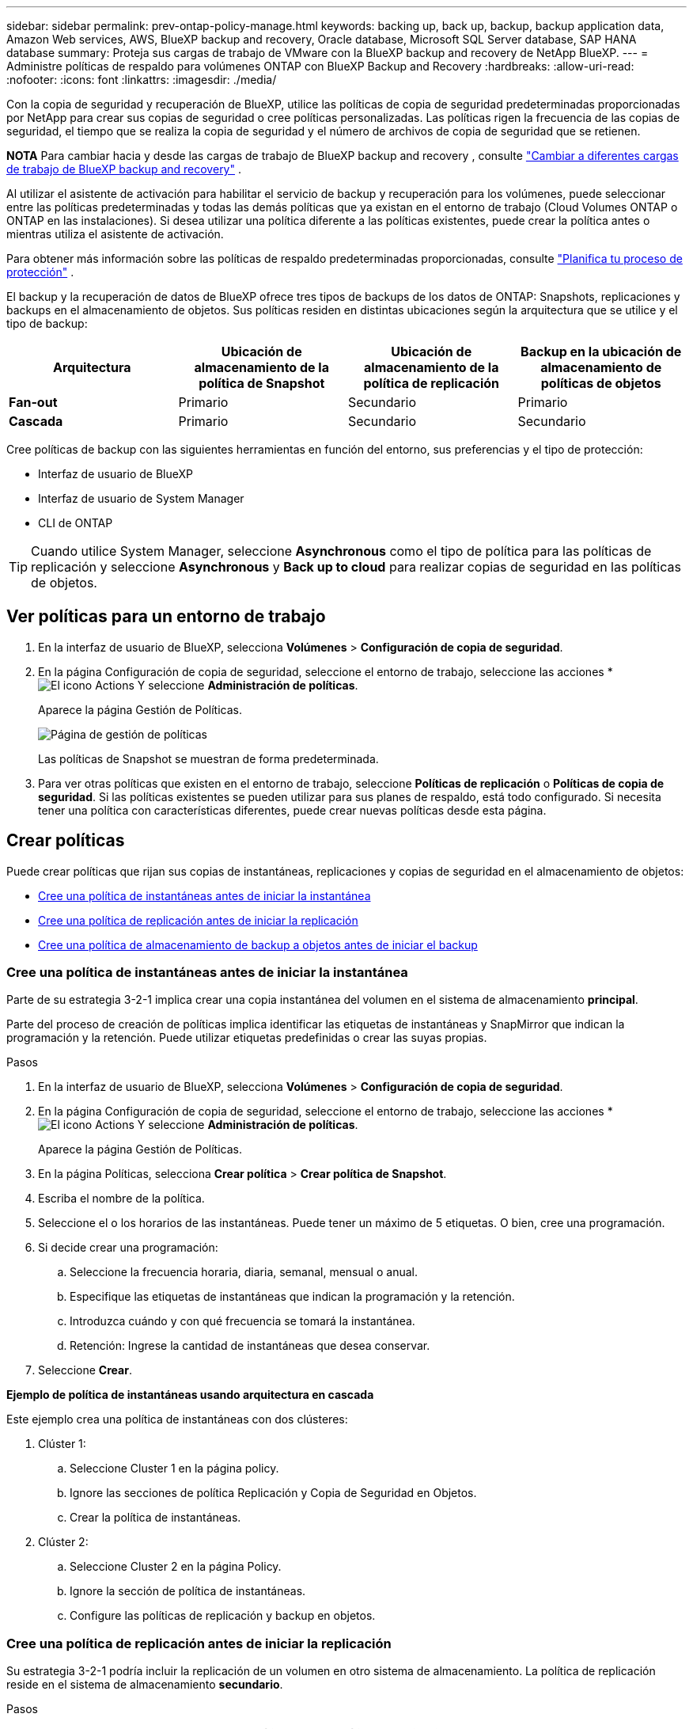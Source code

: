 ---
sidebar: sidebar 
permalink: prev-ontap-policy-manage.html 
keywords: backing up, back up, backup, backup application data, Amazon Web services, AWS, BlueXP backup and recovery, Oracle database, Microsoft SQL Server database, SAP HANA database 
summary: Proteja sus cargas de trabajo de VMware con la BlueXP backup and recovery de NetApp BlueXP. 
---
= Administre políticas de respaldo para volúmenes ONTAP con BlueXP Backup and Recovery
:hardbreaks:
:allow-uri-read: 
:nofooter: 
:icons: font
:linkattrs: 
:imagesdir: ./media/


[role="lead"]
Con la copia de seguridad y recuperación de BlueXP, utilice las políticas de copia de seguridad predeterminadas proporcionadas por NetApp para crear sus copias de seguridad o cree políticas personalizadas. Las políticas rigen la frecuencia de las copias de seguridad, el tiempo que se realiza la copia de seguridad y el número de archivos de copia de seguridad que se retienen.

[]
====
*NOTA* Para cambiar hacia y desde las cargas de trabajo de BlueXP backup and recovery , consulte link:br-start-switch-ui.html["Cambiar a diferentes cargas de trabajo de BlueXP backup and recovery"] .

====
Al utilizar el asistente de activación para habilitar el servicio de backup y recuperación para los volúmenes, puede seleccionar entre las políticas predeterminadas y todas las demás políticas que ya existan en el entorno de trabajo (Cloud Volumes ONTAP o ONTAP en las instalaciones). Si desea utilizar una política diferente a las políticas existentes, puede crear la política antes o mientras utiliza el asistente de activación.

Para obtener más información sobre las políticas de respaldo predeterminadas proporcionadas, consulte link:prev-ontap-protect-journey.html["Planifica tu proceso de protección"] .

El backup y la recuperación de datos de BlueXP ofrece tres tipos de backups de los datos de ONTAP: Snapshots, replicaciones y backups en el almacenamiento de objetos. Sus políticas residen en distintas ubicaciones según la arquitectura que se utilice y el tipo de backup:

[cols="25,25,25,25"]
|===
| Arquitectura | Ubicación de almacenamiento de la política de Snapshot | Ubicación de almacenamiento de la política de replicación | Backup en la ubicación de almacenamiento de políticas de objetos 


| *Fan-out* | Primario | Secundario | Primario 


| *Cascada* | Primario | Secundario | Secundario 
|===
Cree políticas de backup con las siguientes herramientas en función del entorno, sus preferencias y el tipo de protección:

* Interfaz de usuario de BlueXP
* Interfaz de usuario de System Manager
* CLI de ONTAP



TIP: Cuando utilice System Manager, seleccione *Asynchronous* como el tipo de política para las políticas de replicación y seleccione *Asynchronous* y *Back up to cloud* para realizar copias de seguridad en las políticas de objetos.



== Ver políticas para un entorno de trabajo

. En la interfaz de usuario de BlueXP, selecciona *Volúmenes* > *Configuración de copia de seguridad*.
. En la página Configuración de copia de seguridad, seleccione el entorno de trabajo, seleccione las acciones * image:icon-action.png["El icono Actions"] Y seleccione *Administración de políticas*.
+
Aparece la página Gestión de Políticas.

+
image:screenshot_policies_management.png["Página de gestión de políticas"]

+
Las políticas de Snapshot se muestran de forma predeterminada.

. Para ver otras políticas que existen en el entorno de trabajo, seleccione *Políticas de replicación* o *Políticas de copia de seguridad*. Si las políticas existentes se pueden utilizar para sus planes de respaldo, está todo configurado. Si necesita tener una política con características diferentes, puede crear nuevas políticas desde esta página.




== Crear políticas

Puede crear políticas que rijan sus copias de instantáneas, replicaciones y copias de seguridad en el almacenamiento de objetos:

* <<Cree una política de instantáneas antes de iniciar la instantánea>>
* <<Cree una política de replicación antes de iniciar la replicación>>
* <<Cree una política de almacenamiento de backup a objetos antes de iniciar el backup>>




=== Cree una política de instantáneas antes de iniciar la instantánea

Parte de su estrategia 3-2-1 implica crear una copia instantánea del volumen en el sistema de almacenamiento *principal*.

Parte del proceso de creación de políticas implica identificar las etiquetas de instantáneas y SnapMirror que indican la programación y la retención. Puede utilizar etiquetas predefinidas o crear las suyas propias.

.Pasos
. En la interfaz de usuario de BlueXP, selecciona *Volúmenes* > *Configuración de copia de seguridad*.
. En la página Configuración de copia de seguridad, seleccione el entorno de trabajo, seleccione las acciones * image:icon-action.png["El icono Actions"] Y seleccione *Administración de políticas*.
+
Aparece la página Gestión de Políticas.

. En la página Políticas, selecciona *Crear política* > *Crear política de Snapshot*.
. Escriba el nombre de la política.
. Seleccione el o los horarios de las instantáneas. Puede tener un máximo de 5 etiquetas. O bien, cree una programación.
. Si decide crear una programación:
+
.. Seleccione la frecuencia horaria, diaria, semanal, mensual o anual.
.. Especifique las etiquetas de instantáneas que indican la programación y la retención.
.. Introduzca cuándo y con qué frecuencia se tomará la instantánea.
.. Retención: Ingrese la cantidad de instantáneas que desea conservar.


. Seleccione *Crear*.


*Ejemplo de política de instantáneas usando arquitectura en cascada*

Este ejemplo crea una política de instantáneas con dos clústeres:

. Clúster 1:
+
.. Seleccione Cluster 1 en la página policy.
.. Ignore las secciones de política Replicación y Copia de Seguridad en Objetos.
.. Crear la política de instantáneas.


. Clúster 2:
+
.. Seleccione Cluster 2 en la página Policy.
.. Ignore la sección de política de instantáneas.
.. Configure las políticas de replicación y backup en objetos.






=== Cree una política de replicación antes de iniciar la replicación

Su estrategia 3-2-1 podría incluir la replicación de un volumen en otro sistema de almacenamiento. La política de replicación reside en el sistema de almacenamiento *secundario*.

.Pasos
. En la página Políticas, selecciona *Crear política* > *Crear política de replicación*.
. En la sección Policy Details, especifique el nombre de la política.
. Especifique las etiquetas de SnapMirror (máximo de 5) que indican la retención de cada etiqueta.
. Especifique el programa de transferencia.
. Seleccione *Crear*.




=== Cree una política de almacenamiento de backup a objetos antes de iniciar el backup

Su estrategia 3-2-1 puede incluir realizar un backup de un volumen en un almacenamiento de objetos.

Esta normativa de almacenamiento reside en diferentes ubicaciones del sistema de almacenamiento según la arquitectura de backup:

* Fan-out: Sistema de almacenamiento principal
* En cascada: Sistema de almacenamiento secundario


.Pasos
. En la página de administración de políticas, selecciona *Crear política* > *Crear política de copia de seguridad*.
. En la sección Policy Details, especifique el nombre de la política.
. Especifique las etiquetas de SnapMirror (máximo de 5) que indican la retención de cada etiqueta.
. Especifique la configuración, incluido el programa de transferencia y cuándo archivar las copias de seguridad.
. (Opcional) Para mover archivos de copia de seguridad antiguos a una clase de almacenamiento o nivel de acceso más baratos después de un cierto número de días, seleccione la opción *Archive* e indique el número de días que deben transcurrir antes de que los datos se archiven. Introduzca *0* como el “Archivo después de días” para enviar su archivo de copia de seguridad directamente al almacenamiento de archivos.
+
link:prev-ontap-policy-object-options.html["Obtenga más información sobre la configuración de almacenamiento de archivado"].

. (Opcional) Para evitar que sus copias de seguridad se modifiquen o eliminen, seleccione la opción *DataLock & Ransomware protection*.
+
Si su clúster utiliza ONTAP 9.11.1 o posterior, puede optar por proteger sus backups de la eliminación configurando _DataLock_ y _Ransomware protection_.

+
link:prev-ontap-policy-object-options.html["Obtenga más información acerca de los ajustes de DataLock disponibles"].

. Seleccione *Crear*.




== Editar una política

Puede editar una instantánea personalizada, una política de replicación o de respaldo.

El cambio en la política de backup afecta a todos los volúmenes que usan esa política.

.Pasos
. En la página de administración de políticas, seleccione la política, seleccione las acciones * image:icon-action.png["El icono Actions"] Y seleccione *Editar política*.
+

NOTE: El proceso es el mismo para las políticas de replicación y backup.

. En la página Edit Policy, realice los cambios.
. Seleccione *Guardar*.




== Eliminar una política

Es posible eliminar políticas que no estén asociadas a ningún volumen.

Si hay una política asociada con un volumen y desea eliminar la política, primero debe quitar la política del volumen.

.Pasos
. En la página de administración de políticas, seleccione la política, seleccione las acciones * image:icon-action.png["El icono Actions"] Y seleccione *Delete Snapshot policy*.
. Seleccione *Eliminar*.




== Obtenga más información

Para obtener instrucciones sobre la creación de políticas con System Manager o la interfaz de línea de comandos de ONTAP, consulte lo siguiente:

https://docs.netapp.com/us-en/ontap/task_dp_configure_snapshot.html["Cree una política de Snapshot mediante System Manager"^]
https://docs.netapp.com/us-en/ontap/data-protection/create-snapshot-policy-task.html["Cree una política de Snapshot mediante la CLI de ONTAP"^]
https://docs.netapp.com/us-en/ontap/task_dp_create_custom_data_protection_policies.html["Cree una política de replicación mediante System Manager"^]
https://docs.netapp.com/us-en/ontap/data-protection/create-custom-replication-policy-concept.html["Cree una política de replicación mediante la CLI de ONTAP"^]
https://docs.netapp.com/us-en/ontap/task_dp_back_up_to_cloud.html#create-a-custom-cloud-backup-policy["Cree un backup a la política de almacenamiento de objetos mediante System Manager"^]
https://docs.netapp.com/us-en/ontap-cli-9131/snapmirror-policy-create.html#description["Cree un backup en la política de almacenamiento de objetos mediante la CLI de ONTAP"^]
